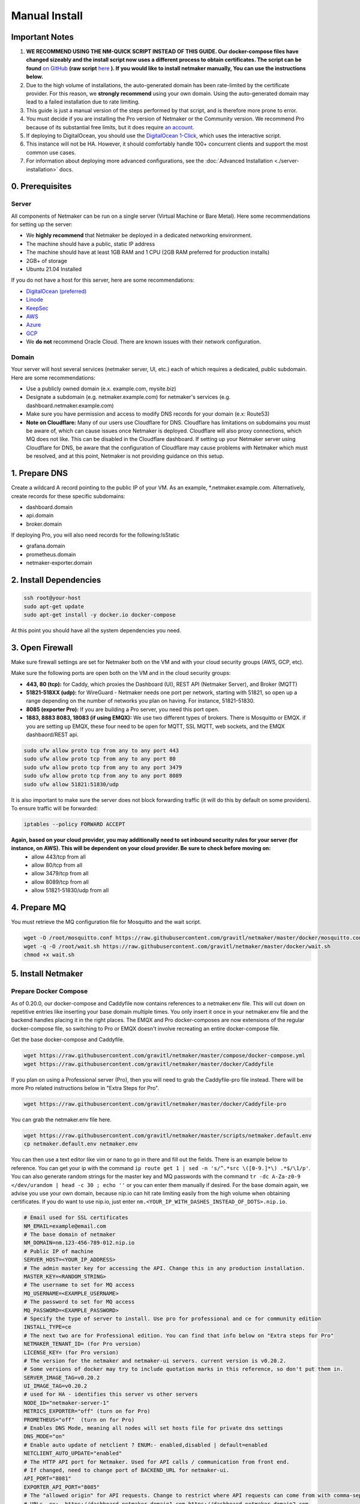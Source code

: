 ===============
Manual Install
===============

Important Notes
============================

1. **WE RECOMMEND USING THE NM-QUICK SCRIPT INSTEAD OF THIS GUIDE. Our docker-compose files have changed sizeably and the install script now uses a different process to obtain certificates. The script can be found** `on GitHub <https://github.com/gravitl/netmaker#get-started-in-5-minutes>`_ **(raw script** `here <https://raw.githubusercontent.com/gravitl/netmaker/master/scripts/nm-quick.sh>`_ **). If you would like to install netmaker manually, You can use the instructions below.**

2. Due to the high volume of installations, the auto-generated domain has been rate-limited by the certificate provider. For this reason, we **strongly recommend** using your own domain. Using the auto-generated domain may lead to a failed installation due to rate limiting.

3. This guide is just a manual version of the steps performed by that script, and is therefore more prone to error.

4. You must decide if you are installing the Pro version of Netmaker or the Community version. We recommend Pro because of its substantial free limits, but it does require `an account <https://app.netmaker.io>`_.

5. If deploying to DigitalOcean, you should use the `DigitalOcean 1-Click <https://marketplace.digitalocean.com/apps/netmaker>`_, which uses the interactive script.

6. This instance will not be HA. However, it should comfortably handle 100+ concurrent clients and support the most common use cases.

7. For information about deploying more advanced configurations, see the :doc:`Advanced Installation <./server-installation>` docs. 

0. Prerequisites
==================

Server
-----------------

All components of Netmaker can be run on a single server (Virtual Machine or Bare Metal). Here some recommendations for setting up the server:

- We **highly recommend** that Netmaker be deployed in a dedicated networking environment.
- The machine should have a public, static IP address 
- The machine should have at least 1GB RAM and 1 CPU (2GB RAM preferred for production installs)
- 2GB+ of storage 
- Ubuntu 21.04 Installed
  
If you do not have a host for this server, here are some recommendations:

- `DigitalOcean (preferred) <https://marketplace.digitalocean.com/apps/netmaker>`_
- `Linode <https://www.linode.com>`_
- `KeepSec <https://www.keepsec.ca>`_
- `AWS <https://aws.amazon.com>`_
- `Azure <https://azure.microsoft.com>`_
- `GCP <https://cloud.google.com>`_
- We **do not** recommend Oracle Cloud. There are known issues with their network configuration.
  
Domain
--------

Your server will host several services (netmaker server, UI, etc.) each of which requires a dedicated, public subdomain. Here are some recommendations:

- Use a publicly owned domain (e.x. example.com, mysite.biz)
- Designate a subdomain (e.g. netmaker.example.com) for netmaker's services (e.g. dashboard.netmaker.example.com) 
- Make sure you have permission and access to modify DNS records for your domain (e.x: Route53)
- **Note on Cloudflare:** Many of our users use Cloudflare for DNS. Cloudflare has limitations on subdomains you must be aware of, which can cause issues once Netmaker is deployed. Cloudflare will also proxy connections, which MQ does not like. This can be disabled in the Cloudflare dashboard. If setting up your Netmaker server using Cloudflare for DNS, be aware that the configuration of Cloudflare may cause problems with Netmaker which must be resolved, and at this point, Netmaker is not providing guidance on this setup.

1. Prepare DNS
================

Create a wildcard A record pointing to the public IP of your VM. As an example, \*.netmaker.example.com. Alternatively, create records for these specific subdomains:

- dashboard.domain

- api.domain

- broker.domain

If deploying Pro, you will also need records for the following:IsStatic

- grafana.domain

- prometheus.domain

- netmaker-exporter.domain


2. Install Dependencies
========================

.. code-block::

  ssh root@your-host
  sudo apt-get update
  sudo apt-get install -y docker.io docker-compose 

At this point you should have all the system dependencies you need.
 
3. Open Firewall
===============================

Make sure firewall settings are set for Netmaker both on the VM and with your cloud security groups (AWS, GCP, etc). 

Make sure the following ports are open both on the VM and in the cloud security groups:

- **443, 80 (tcp):** for Caddy, which proxies the Dashboard (UI), REST API (Netmaker Server), and Broker (MQTT)  
- **51821-518XX (udp):** for WireGuard - Netmaker needs one port per network, starting with 51821, so open up a range depending on the number of networks you plan on having. For instance, 51821-51830.  
- **8085 (exporter Pro):** If you are building a Pro server, you need this port open.
- **1883, 8883 8083, 18083 (if using EMQX):** We use two different types of brokers. There is Mosquitto or EMQX. if you are setting up EMQX, these four need to be open for MQTT, SSL MQTT, web sockets, and the EMQX dashbaord/REST api.


.. code-block::

  sudo ufw allow proto tcp from any to any port 443 
  sudo ufw allow proto tcp from any to any port 80 
  sudo ufw allow proto tcp from any to any port 3479
  sudo ufw allow proto tcp from any to any port 8089 
  sudo ufw allow 51821:51830/udp
  

It is also important to make sure the server does not block forwarding traffic (it will do this by default on some providers). To ensure traffic will be forwarded:

.. code-block::

  iptables --policy FORWARD ACCEPT


**Again, based on your cloud provider, you may additionally need to set inbound security rules for your server (for instance, on AWS). This will be dependent on your cloud provider. Be sure to check before moving on:**
  - allow 443/tcp from all
  - allow 80/tcp from all
  - allow 3479/tcp from all
  - allow 8089/tcp from all
  - allow 51821-51830/udp from all
  
4. Prepare MQ
========================


You must retrieve the MQ configuration file for Mosquitto and the wait script.

.. code-block::

  wget -O /root/mosquitto.conf https://raw.githubusercontent.com/gravitl/netmaker/master/docker/mosquitto.conf
  wget -q -O /root/wait.sh https://raw.githubusercontent.com/gravitl/netmaker/master/docker/wait.sh
  chmod +x wait.sh

5. Install Netmaker
========================

Prepare Docker Compose 
------------------------

As of 0.20.0, our docker-compose and Caddyfile now contains references to a netmaker.env file. This will cut down on repetitive entries like inserting your base domain multiple times. You only insert it once in your netmaker.env file and the backend handles placing it in the right places. The EMQX and Pro docker-composes are now extensions of the regular docker-compose file, so switching to Pro or EMQX doesn't involve recreating an entire docker-compose file.

Get the base docker-compose and Caddyfile.

.. code-block::

  wget https://raw.githubusercontent.com/gravitl/netmaker/master/compose/docker-compose.yml
  wget https://raw.githubusercontent.com/gravitl/netmaker/master/docker/Caddyfile

If you plan on using a Professional server (Pro), then you will need to grab the Caddyfile-pro file instead. There will be more Pro related instructions below in "Extra Steps for Pro".

.. code-block::

  wget https://raw.githubusercontent.com/gravitl/netmaker/master/docker/Caddyfile-pro

You can grab the netmaker.env file here.

.. code-block::

  wget https://raw.githubusercontent.com/gravitl/netmaker/master/scripts/netmaker.default.env
  cp netmaker.default.env netmaker.env

You can then use a text editor like vim or nano to go in there and fill out the fields. There is an example below to reference. You can get your ip with the command ``ip route get 1 | sed -n 's/^.*src \([0-9.]*\) .*$/\1/p'``. You can also generate random strings for the master key and MQ passwords with the command ``tr -dc A-Za-z0-9 </dev/urandom | head -c 30 ; echo ''`` or you can enter them manually if desired. For the base domain again, we advise you use your own domain, because nip.io can hit rate limiting easily from the high volume when obtaining certificates. If you do want to use nip.io, just enter ``nm.<YOUR_IP_WITH_DASHES_INSTEAD_OF_DOTS>.nip.io``.

.. code-block:: cfg

  # Email used for SSL certificates
  NM_EMAIL=example@email.com
  # The base domain of netmaker
  NM_DOMAIN=nm.123-456-789-012.nip.io 
  # Public IP of machine
  SERVER_HOST=<YOUR_IP_ADDRESS>
  # The admin master key for accessing the API. Change this in any production installation.
  MASTER_KEY=<RANDOM_STRING>
  # The username to set for MQ access
  MQ_USERNAME=<EXAMPLE_USERNAME>
  # The password to set for MQ access
  MQ_PASSWORD=<EXAMPLE_PASSWORD>
  # Specify the type of server to install. Use pro for professional and ce for community edition
  INSTALL_TYPE=ce
  # The next two are for Professional edition. You can find that info below on "Extra steps for Pro"
  NETMAKER_TENANT_ID= (for Pro version)
  LICENSE_KEY= (for Pro version)
  # The version for the netmaker and netmaker-ui servers. current version is v0.20.2. 
  # Some versions of docker may try to include quotation marks in this reference, so don't put them in.
  SERVER_IMAGE_TAG=v0.20.2
  UI_IMAGE_TAG=v0.20.2
  # used for HA - identifies this server vs other servers
  NODE_ID="netmaker-server-1"
  METRICS_EXPORTER="off" (turn on for Pro)
  PROMETHEUS="off"  (turn on for Pro)
  # Enables DNS Mode, meaning all nodes will set hosts file for private dns settings
  DNS_MODE="on"
  # Enable auto update of netclient ? ENUM:- enabled,disabled | default=enabled
  NETCLIENT_AUTO_UPDATE="enabled"
  # The HTTP API port for Netmaker. Used for API calls / communication from front end.
  # If changed, need to change port of BACKEND_URL for netmaker-ui.
  API_PORT="8081"
  EXPORTER_API_PORT="8085"
  # The "allowed origin" for API requests. Change to restrict where API requests can come from with comma-separated
  # URLs. ex:- https://dashboard.netmaker.domain1.com,https://dashboard.netmaker.domain2.com
  CORS_ALLOWED_ORIGIN="*"
  # Show keys permanently in UI (until deleted) as opposed to 1-time display.
  DISPLAY_KEYS="on"
  # Database to use - sqlite, postgres, or rqlite
  DATABASE="sqlite"
  # The address of the mq server. If running from docker compose it will be "mq". Otherwise, need to input address.
  # If using "host networking", it will find and detect the IP of the mq container.
  SERVER_BROKER_ENDPOINT="ws://mq:1883"
  # The reachable port of STUN on the server
  STUN_PORT="3478"
  # Logging verbosity level - 1, 2, or 3
  VERBOSITY="1"
  # If ON, all new clients will enable proxy by default
  # If OFF, all new clients will disable proxy by default
  # If AUTO, stick with the existing logic for NAT detection
  # This setting is no longer available from v0.20.5
  DEFAULT_PROXY_MODE="off"
  DEBUG_MODE="off"
  # Enables the REST backend (API running on API_PORT at SERVER_HTTP_HOST).
  # Change to "off" to turn off.
  REST_BACKEND="on"
  # If turned "on", Server will not set Host based on remote IP check.
  # This is already overridden if SERVER_HOST is set. Turned "off" by default.
  DISABLE_REMOTE_IP_CHECK="off"
  # Whether or not to send telemetry data to help improve Netmaker. Switch to "off" to opt out of sending telemetry.
  TELEMETRY="on"
  ###
  #
  # OAuth section
  #
  ###
  # "<azure-ad|github|google|oidc>"
  AUTH_PROVIDER=
  # "<client id of your oauth provider>"
  CLIENT_ID=
  # "<client secret of your oauth provider>"
  CLIENT_SECRET=
  # "https://dashboard.<netmaker base domain>"
  FRONTEND_URL=
  # "<only for azure, you may optionally specify the tenant for the OAuth>"
  AZURE_TENANT=
  # https://oidc.yourprovider.com - URL of oidc provider
  OIDC_ISSUER=

Extra Steps for Pro
-----------------------------------------------------------------------------------------------------

1. Visit `<https://app.netmaker.io>`_ to create your account on the Netmaker SaaS platform.
2. Create a tenant of type ``self-hosted`` to obtain a license key. more details in :doc:`Netmaker Professional setup <./pro/pro-setup>`
3. Retrieve Tenant ID and license key from the tenant's settings tab.
4. Place the licence key and tenant ID in the netmaker.env file.
5. In the netmaker.env file, change the METRICS_EXPORTER and PROMETHEUS from off to on.
6. Grab the docker-compose.pro extension file from the repo and change its name to docker-compose.override.yml.

.. code-block::

  wget https://raw.githubusercontent.com/gravitl/netmaker/master/compose/docker-compose.pro.yml


You will not need to make any changes to this file. It will reference the current netmaker.env file.


Then run 

.. code-block::

  ln -fs /root/netmaker.env /root/.env

Integrating OAuth
--------------------

Users are also allowed to join a Netmaker server via OAuth. They can do this by clicking the "Login with SSO" button on the dashboard's login page. Check out the :doc:`integrating oauth docs <./oauth>`.

6. Start Netmaker
==================

``sudo docker-compose -f docker-compose.yml up -d --force-recreate``

navigate to dashboard.<your base domain> to begin using Netmaker.

To troubleshoot issues, start with:

``docker logs netmaker``

Or check out the :doc:`troubleshoooting docs <./troubleshoot>`.
